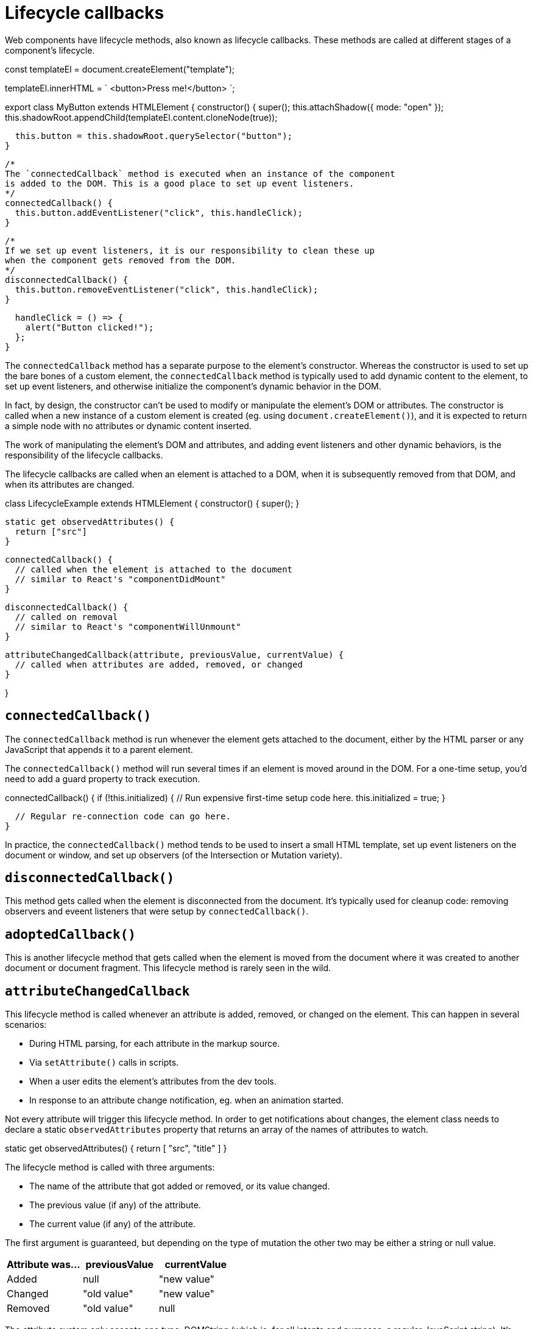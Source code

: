 = Lifecycle callbacks

Web components have lifecycle methods, also known as lifecycle callbacks. These
methods are called at different stages of a component's lifecycle.

[source,javascript]
====
const templateEl = document.createElement("template");

templateEl.innerHTML = `
<button>Press me!</button>
`;

export class MyButton extends HTMLElement {
  constructor() {
    super();
    this.attachShadow({ mode: "open" });
    this.shadowRoot.appendChild(templateEl.content.cloneNode(true));

    this.button = this.shadowRoot.querySelector("button");
  }

  /*
  The `connectedCallback` method is executed when an instance of the component
  is added to the DOM. This is a good place to set up event listeners.
  */
  connectedCallback() {
    this.button.addEventListener("click", this.handleClick);
  }

  /*
  If we set up event listeners, it is our responsibility to clean these up
  when the component gets removed from the DOM.
  */
  disconnectedCallback() {
    this.button.removeEventListener("click", this.handleClick);
  }

  handleClick = () => {
    alert("Button clicked!");
  };
}
====

The `connectedCallback` method has a separate purpose to the element's
constructor. Whereas the constructor is used to set up the bare bones of a
custom element, the `connectedCallback` method is typically used to add dynamic
content to the element, to set up event listeners, and otherwise initialize
the component's dynamic behavior in the DOM.

In fact, by design, the constructor can't be used to modify or manipulate the
element's DOM or attributes. The constructor is called when a new instance of a
custom element is created (eg. using `document.createElement()`), and it is
expected to return a simple node with no attributes or dynamic content inserted.

The work of manipulating the element's DOM and attributes, and adding event
listeners and other dynamic behaviors, is the responsibility of the lifecycle
callbacks.

The lifecycle callbacks are called when an element is attached to a DOM, when it
is subsequently removed from that DOM, and when its attributes are changed.

[source,javascript]
====
class LifecycleExample extends HTMLElement {
  constructor() {
    super();
  }

  static get observedAttributes() {
    return ["src"]
  }

  connectedCallback() {
    // called when the element is attached to the document
    // similar to React's "componentDidMount"
  }

  disconnectedCallback() {
    // called on removal
    // similar to React's "componentWillUnmount"
  }

  attributeChangedCallback(attribute, previousValue, currentValue) {
    // called when attributes are added, removed, or changed
  }

}
====

== `connectedCallback()`

The `connectedCallback` method is run whenever the element gets attached to the
document, either by the HTML parser or any JavaScript that appends it to a
parent element.

The `connectedCallback()` method will run several times if an element is moved
around in the DOM. For a one-time setup, you'd need to add a guard property to
track execution.

[source,javascript]
====
connectedCallback() {
  if (!this.initialized) {
    // Run expensive first-time setup code here.
    this.initialized = true;
  }

  // Regular re-connection code can go here.
}
====

In practice, the `connectedCallback()` method tends to be used to insert a small
HTML template, set up event listeners on the document or window, and set up
observers (of the Intersection or Mutation variety).

== `disconnectedCallback()`

This method gets called when the element is disconnected from the document. It's
typically used for cleanup code: removing observers and eveent listeners that
were setup by `connectedCallback()`.

== `adoptedCallback()`

This is another lifecycle method that gets called when the element is moved from
the document where it was created to another document or document fragment. This
lifecycle method is rarely seen in the wild.

== `attributeChangedCallback`

This lifecycle method is called whenever an attribute is added, removed, or
changed on the element. This can happen in several scenarios:

* During HTML parsing, for each attribute in the markup source.
* Via `setAttribute()` calls in scripts.
* When a user edits the element's attributes from the dev tools.
* In response to an attribute change notification, eg. when an animation started.

Not every attribute will trigger this lifecycle method. In order to get
notifications about changes, the element class needs to declare a static
`observedAttributes` property that returns an array of the names of attributes
to watch.

[source,javascript]
====
static get observedAttributes() {
  return [ "src", "title" ]
}
====

The lifecycle method is called with three arguments:

* The name of the attribute that got added or removed, or its value changed.
* The previous value (if any) of the attribute.
* The current value (if any) of the attribute.

The first argument is guaranteed, but depending on the type of mutation the
other two may be either a string or null value.

|===
| Attribute was... | previousValue | currentValue

| Added | null | "new value"
| Changed | "old value" | "new value"
| Removed | "old value" | null
|===

The attribute system only accepts one type: DOMString (which is, for all intents
and purposes, a regular JavaScript string). It's possible to pass complex data
types by, for example, encoding JSON objects as strings. But, in web components,
if you need a non-primitive value like an object or array, it is better practice
to use a set property or a method as the interface, rather than use an attribute
to pass the value to the element.
